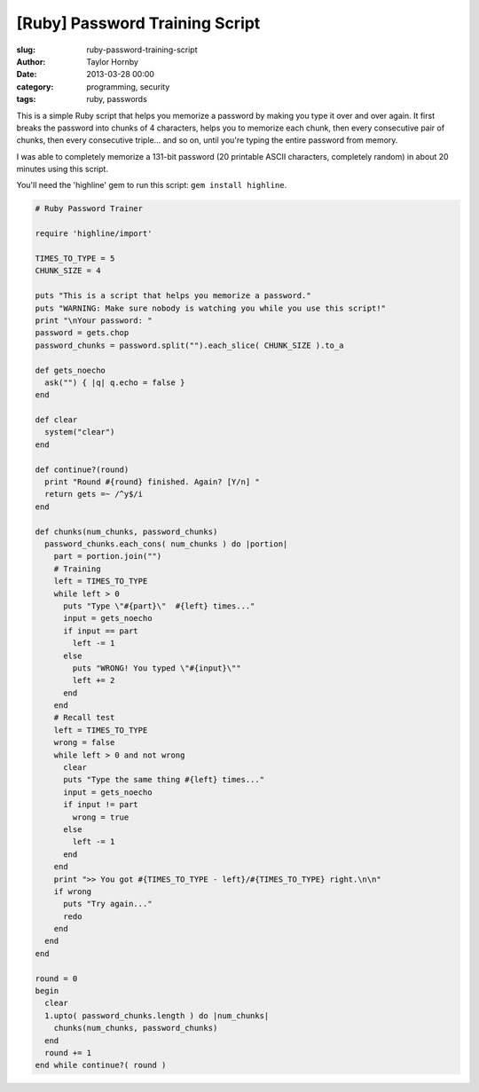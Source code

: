 [Ruby] Password Training Script
################################
:slug: ruby-password-training-script
:author: Taylor Hornby
:date: 2013-03-28 00:00
:category: programming, security
:tags: ruby, passwords

This is a simple Ruby script that helps you memorize a password by making you
type it over and over again. It first breaks the password into chunks of
4 characters, helps you to memorize each chunk, then every consecutive pair of
chunks, then every consecutive triple... and so on, until you're typing the
entire password from memory.

I was able to completely memorize a 131-bit password (20 printable ASCII
characters, completely random) in about 20 minutes using this script.

You'll need the 'highline' gem to run this script: ``gem install highline``.

.. code:: ruby

    # Ruby Password Trainer
    
    require 'highline/import'
    
    TIMES_TO_TYPE = 5
    CHUNK_SIZE = 4
    
    puts "This is a script that helps you memorize a password."
    puts "WARNING: Make sure nobody is watching you while you use this script!"
    print "\nYour password: "
    password = gets.chop
    password_chunks = password.split("").each_slice( CHUNK_SIZE ).to_a
    
    def gets_noecho
      ask("") { |q| q.echo = false }
    end
    
    def clear
      system("clear")
    end
    
    def continue?(round)
      print "Round #{round} finished. Again? [Y/n] "
      return gets =~ /^y$/i
    end
    
    def chunks(num_chunks, password_chunks)
      password_chunks.each_cons( num_chunks ) do |portion|
        part = portion.join("")
        # Training
        left = TIMES_TO_TYPE
        while left > 0
          puts "Type \"#{part}\"  #{left} times..."
          input = gets_noecho
          if input == part 
            left -= 1
          else
            puts "WRONG! You typed \"#{input}\""
            left += 2 
          end
        end
        # Recall test
        left = TIMES_TO_TYPE
        wrong = false
        while left > 0 and not wrong
          clear
          puts "Type the same thing #{left} times..."
          input = gets_noecho
          if input != part
            wrong = true
          else
            left -= 1
          end
        end
        print ">> You got #{TIMES_TO_TYPE - left}/#{TIMES_TO_TYPE} right.\n\n"
        if wrong
          puts "Try again..."
          redo
        end
      end
    end
    
    round = 0
    begin
      clear
      1.upto( password_chunks.length ) do |num_chunks|
        chunks(num_chunks, password_chunks)
      end
      round += 1
    end while continue?( round )
